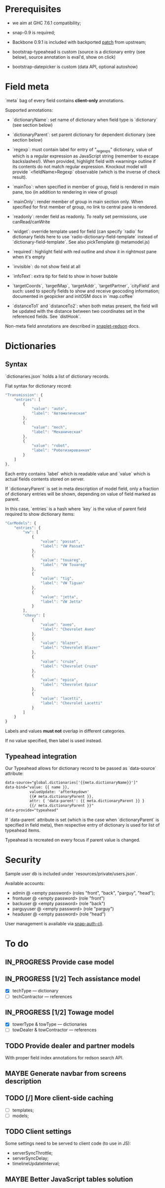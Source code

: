 #+SEQ_TODO: MAYBE SOMEDAY BLOCKED TODO IN_PROGRESS | DONE

* Prerequisites
  - we aim at GHC 7.6.1 compatibility;
  
  - snap-0.9 is required;

  - Backbone 0.9.1 is included with backported [[https://github.com/documentcloud/backbone/commit/a865aa41f13c371d104da9446c3ccb6a16671658][patch]] from upstream;

  - bootstrap-typeahead is custom (source is a dictionary entry (see
    below), source annotation is eval'd, show on click)
    
  - bootstrap-datepicker is custom (data API, optional autoshow)
* Field meta
  `meta` bag of every field contains *client-only* annotations.

  Supported annotations:

  - `dictionaryName`: set name of dictionary when field type is
    `dictionary` (see section below)
  
  - `dictionaryParent`: set parent dictionary for dependent dictionary
    (see section below)

  - `regexp`: must contain label for entry of "_regexps" dictionary,
    value of which is a regular expression as JavaScript string
    (remember to escape backslashes!). When provided, highlight field
    with «warning» outline if its contents do not match regular
    expression. Knockout model will provide `<fieldName>Regexp`
    observable (which is the inverse of check result).
    
  - `mainToo`: when specified in member of group, field is rendered in
    main pane, too (in addition to rendering in view of group)

  - `mainOnly`: render member of group in main section only. When
    specified for first member of group, no link to central pane is
    rendered.

  - `readonly`: render field as readonly. To really set permissions,
    use canRead/canWrite

  - `widget`: override template used for field (can specify `radio`
    for dictionary fields here to use
    `radio-dictionary-field-template` instead of
    `dictionary-field-template`. See also pickTemplate @ metamodel.js)
    
  - `required`: highlight field with red outline and show it in
    rightmost pane when it's empty

  - `invisible`: do not show field at all

  - `infoText`: extra tip for field to show in hover bubble

  - `targetCoords`, `targetMap`, `targetAddr`, `targetPartner`,
    `cityField` and such: used to specify fields to show and receive
    geocoding information; documented in geopicker and initOSM docs in
    `map.coffee`

  - `distanceTo1` and `distanceTo2`: when both metas present, the
    field will be updated with the distance between two coordinates
    set in the referenced fields. See `distHook`.

  Non-meta field annotations are described in [[https://github.com/f-me/snaplet-redson/blob/master/README.org][snaplet-redson]] docs.
* Dictionaries
** Syntax
   `dictionaries.json` holds a list of dictionary records.

   Flat syntax for dictionary record:

   #+BEGIN_SRC javascript
     "Transmission": {
         "entries": [
             {
                 "value": "auto",
                 "label": "Автоматическая"
             },
             {
                 "value": "mech",
                 "label": "Механическая"
             },
             {
                 "value": "robot",
                 "label": "Роботизированная"
             }
         ]
     },
   #+END_SRC

   Each entry contains `label` which is readable value and `value`
   which is actual fields contents stored on server.

   If `dictionaryParent` is set in meta description of model field,
   only a fraction of dictionary entries will be shown, depending on
   value of field marked as parent.

   In this case, `entries` is a hash where `key` is the value of
   parent field required to show dictionary items:

   #+BEGIN_SRC javascript
     "CarModels": {
         "entries": {
             "vw": [
                 {
                     "value": "passat",
                     "label": "VW Passat"
                 },
                 {
                     "value": "touareg",
                     "label": "VW Touareg"
                 },
                 {
                     "value": "tig",
                     "label": "VW Tiguan"
                 },
                 {
                     "value": "jetta",
                     "label": "VW Jetta"
                 }
             ],
             "chevy": [
                 {
                     "value": "aveo",
                     "label": "Chevrolet Aveo"
                 },
                 {
                     "value": "blazer",
                     "label": "Chevrolet Blazer"
                 },
                 {
                     "value": "cruze",
                     "label": "Chevrolet Cruze"
                 },
                 {
                     "value": "epica",
                     "label": "Chevrolet Epica"
                 },
                 {
                     "value": "lacetti",
                     "label": "Chevrolet Lacetti"
                 }
             ]
         }
     }
     
   #+END_SRC

   Labels and values *must not* overlap in different categories.

   If no value specified, then label is used instead.
** Typeahead integration
   Our Typeahead allows for dictionary record to be passed as
   `data-source` attribute:

   #+BEGIN_SRC html
     data-source="global.dictionaries['{{meta.dictionaryName}}']"
     data-bind="value: {{ name }},
                valueUpdate: 'afterkeydown'
                {{# meta.dictionaryParent }},
                attr: { 'data-parent': {{ meta.dictionaryParent }} }
                {{/ meta.dictionaryParent }}"
     data-provide="typeahead"
   #+END_SRC

   If `data-parent` attribute is set (which is the case when
   `dictionaryParent` is specified in field meta), then respective
   entry of dictionary is used for list of typeahead items.
   
   Typeahead is recreated on every focus if parent value is changed.
* Security

  Sample user db is included under `resources/private/users.json`.

  Available accounts:

  - admin @ <empty password> (roles "front", "back", "parguy", "head");
  - frontuser @ <empty password> (role "front")
  - backuser @ <empty password> (role "back")
  - parguyuser @ <empty password> (role "parguy")
  - headuser @ <empty password> (role "head")

  User management is available via [[https://github.com/dzhus/snap-auth-cli][snap-auth-cli]].
  
* To do
** IN_PROGRESS Provide case model
** IN_PROGRESS [1/2] Tech assistance model
   - [X] techType — dictionary
   - [ ] techContractor — references
** IN_PROGRESS [1/2] Towage model
   - [X] towerType & towType       — dictionaries
   - [ ] towDealer & towContractor — references
** TODO Provide dealer and partner models
   With proper field index annotations for redson search API.

** MAYBE Generate navbar from screens description
** TODO [/] More client-side caching
   - [ ] templates;
   - [ ] models;
** TODO Client settings
   Some settings need to be served to client code (to use in JS):
   
    - serverSyncThrottle;
    - serverSyncDelay;
    - timelineUpdateInterval;

** MAYBE Better JavaScript tables solution
